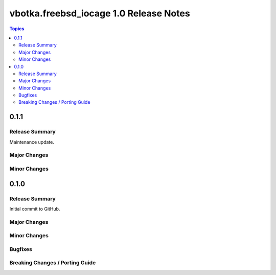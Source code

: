 =======================================
vbotka.freebsd_iocage 1.0 Release Notes
=======================================

.. contents:: Topics


0.1.1
=====

Release Summary
---------------
Maintenance update.

Major Changes
-------------

Minor Changes
-------------


0.1.0
=====

Release Summary
---------------

Initial commit to GitHub.

Major Changes
-------------

Minor Changes
-------------

Bugfixes
--------

Breaking Changes / Porting Guide
--------------------------------
